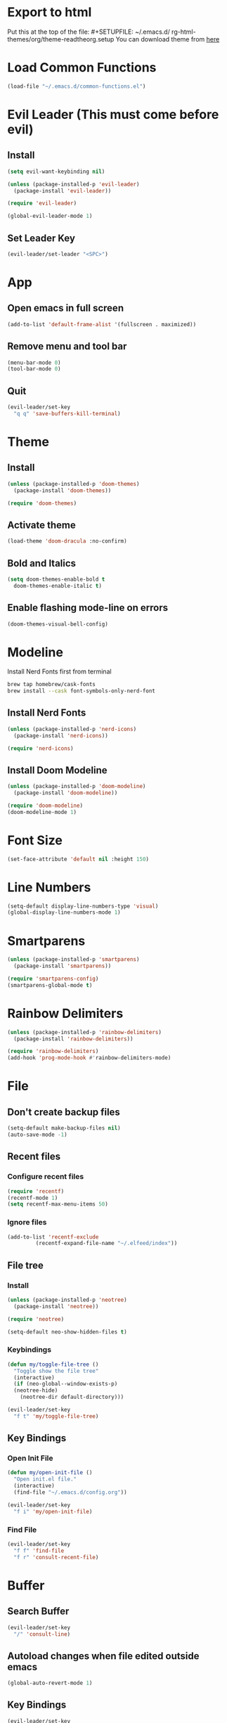 * Export to html
Put this at the top of the file: #+SETUPFILE: ~/.emacs.d/ rg-html-themes/org/theme-readtheorg.setup
You can download theme from [[https://github.com/fniessen/org-html-themes][here]]
* Load Common Functions
#+begin_src emacs-lisp
  (load-file "~/.emacs.d/common-functions.el")
#+end_src
* Evil Leader (This must come before evil)
** Install
#+begin_src emacs-lisp
  (setq evil-want-keybinding nil)

  (unless (package-installed-p 'evil-leader)
    (package-install 'evil-leader))

  (require 'evil-leader)

  (global-evil-leader-mode 1)
#+end_src
** Set Leader Key
#+begin_src emacs-lisp
  (evil-leader/set-leader "<SPC>")
#+end_src
* App
** Open emacs in full screen
#+begin_src emacs-lisp
  (add-to-list 'default-frame-alist '(fullscreen . maximized))
#+end_src
** Remove menu and tool bar
#+begin_src emacs-lisp
  (menu-bar-mode 0)
  (tool-bar-mode 0)
#+end_src
** Quit
#+begin_src emacs-lisp
  (evil-leader/set-key
    "q q" 'save-buffers-kill-terminal)
#+end_src
* Theme
** Install
#+begin_src emacs-lisp
  (unless (package-installed-p 'doom-themes)
    (package-install 'doom-themes))

  (require 'doom-themes)
#+end_src
** Activate theme
#+begin_src emacs-lisp
  (load-theme 'doom-dracula :no-confirm)
#+end_src
** Bold and Italics
#+begin_src emacs-lisp
  (setq doom-themes-enable-bold t
	doom-themes-enable-italic t)
#+end_src
** Enable flashing mode-line on errors
#+begin_src emacs-lisp
  (doom-themes-visual-bell-config)
#+end_src
* Modeline
Install Nerd Fonts first from terminal
#+begin_src bash
  brew tap homebrew/cask-fonts
  brew install --cask font-symbols-only-nerd-font
#+end_src
** Install Nerd Fonts
#+begin_src emacs-lisp
  (unless (package-installed-p 'nerd-icons)
    (package-install 'nerd-icons))

  (require 'nerd-icons)
#+end_src
** Install Doom Modeline
#+begin_src emacs-lisp
  (unless (package-installed-p 'doom-modeline)
    (package-install 'doom-modeline))

  (require 'doom-modeline)
  (doom-modeline-mode 1)
#+end_src
* Font Size
#+begin_src emacs-lisp
  (set-face-attribute 'default nil :height 150)
#+end_src
* Line Numbers
#+begin_src emacs-lisp
  (setq-default display-line-numbers-type 'visual)
  (global-display-line-numbers-mode 1)
#+end_src
* Smartparens
#+begin_src emacs-lisp
  (unless (package-installed-p 'smartparens)
    (package-install 'smartparens))

  (require 'smartparens-config)
  (smartparens-global-mode t)
#+end_src
* Rainbow Delimiters
#+begin_src emacs-lisp
  (unless (package-installed-p 'rainbow-delimiters)
    (package-install 'rainbow-delimiters))

  (require 'rainbow-delimiters)
  (add-hook 'prog-mode-hook #'rainbow-delimiters-mode)
#+end_src
* File
** Don't create backup files
#+begin_src emacs-lisp
  (setq-default make-backup-files nil)
  (auto-save-mode -1)
#+end_src
** Recent files
*** Configure recent files
#+begin_src emacs-lisp
  (require 'recentf)
  (recentf-mode 1)
  (setq recentf-max-menu-items 50)
#+end_src
*** Ignore files
#+begin_src emacs-lisp
  (add-to-list 'recentf-exclude
	       (recentf-expand-file-name "~/.elfeed/index"))
#+end_src
** File tree
*** Install
#+begin_src emacs-lisp
  (unless (package-installed-p 'neotree)
    (package-install 'neotree))

  (require 'neotree)

  (setq-default neo-show-hidden-files t)
#+end_src
*** Keybindings
#+begin_src emacs-lisp
  (defun my/toggle-file-tree ()
    "Toggle show the file tree"
    (interactive)
    (if (neo-global--window-exists-p)
	(neotree-hide)
      (neotree-dir default-directory)))

  (evil-leader/set-key
    "f t" 'my/toggle-file-tree)
#+end_src
** Key Bindings
*** Open Init File
#+begin_src emacs-lisp
  (defun my/open-init-file ()
    "Open init.el file."
    (interactive)
    (find-file "~/.emacs.d/config.org"))

  (evil-leader/set-key
    "f i" 'my/open-init-file)
#+end_src
*** Find File
#+begin_src emacs-lisp
  (evil-leader/set-key
    "f f" 'find-file
    "f r" 'consult-recent-file)
#+end_src
* Buffer
** Search Buffer
#+begin_src emacs-lisp
  (evil-leader/set-key
    "/" 'consult-line)
#+end_src
** Autoload changes when file edited outside emacs
#+begin_src emacs-lisp
  (global-auto-revert-mode 1)
#+end_src
** Key Bindings
#+begin_src emacs-lisp
  (evil-leader/set-key
    "b b" 'consult-buffer
    "b i" 'ibuffer
    "b n" 'next-buffer
    "<right>" 'next-buffer
    "b p" 'previous-buffer
    "<left>" 'previous-buffer
    "b k" 'kill-current-buffer)
#+end_src
* Window
** Install Ace Window
#+begin_src emacs-lisp
  (unless (package-installed-p 'ace-window)
    (package-install 'ace-window))

#+end_src
** Key Bindings
#+begin_src emacs-lisp
  (evil-leader/set-key
    "w 1" 'delete-other-windows
    "w k" 'delete-window
    "w h" (lambda () (interactive) (split-window-below) (other-window 1))
    "w v" (lambda () (interactive) (split-window-right) (other-window 1))
    "w s" 'ace-swap-window
    "w w" 'ace-window) ;; Switch between windows
#+end_src
* Workspaces
** Install Perspective
#+begin_src emacs-lisp
  (unless (package-installed-p 'perspective)
    (package-install 'perspective))

  (require 'perspective)

  (global-set-key (kbd "C-x C-b") 'persp-list-buffers)

  (customize-set-variable 'persp-mode-prefix-key (kbd "C-c M-p"))

  (persp-mode 1)
#+end_src

** Show buffers grouped by perspective
#+begin_src emacs-lisp
  (add-hook 'ibuffer-hook
	    (lambda ()
	      (persp-ibuffer-set-filter-groups)
	      (unless (eq ibuffer-sorting-mode 'alphabetic)
		(ibuffer-do-sort-by-alphabetic))))
#+end_src
** Key Bindings
#+begin_src emacs-lisp
  (defun my/switch-workspace-1 () "Switch to workspace 1" (interactive) (persp-switch-by-number 1))
  (defun my/switch-workspace-2 () "Switch to workspace 2" (interactive) (persp-switch-by-number 2))
  (defun my/switch-workspace-3 () "Switch to workspace 3" (interactive) (persp-switch-by-number 3))
  (defun my/switch-workspace-4 () "Switch to workspace 4" (interactive) (persp-switch-by-number 4))
  (defun my/switch-workspace-5 () "Switch to workspace 5" (interactive) (persp-switch-by-number 5))
  (defun my/switch-workspace-6 () "Switch to workspace 6" (interactive) (persp-switch-by-number 6))
  (defun my/switch-workspace-7 () "Switch to workspace 7" (interactive) (persp-switch-by-number 7))
  (defun my/switch-workspace-8 () "Switch to workspace 8" (interactive) (persp-switch-by-number 8))
  (defun my/switch-workspace-9 () "Switch to workspace 9" (interactive) (persp-switch-by-number 9))
  (defun my/switch-workspace-10 () "Switch to workspace 10" (interactive) (persp-switch-by-number 10))

  (evil-leader/set-key
    "p s" 'persp-switch
    "p S" 'persp-state-save
    "p l" 'persp-state-load
    "p n" 'persp-next
    "p p" 'persp-prev
    "p k" 'persp-kill
    "p 1" 'my/switch-workspace-1
    "p 2" 'my/switch-workspace-2
    "p 3" 'my/switch-workspace-3
    "p 4" 'my/switch-workspace-4
    "p 5" 'my/switch-workspace-5
    "p 6" 'my/switch-workspace-6
    "p 7" 'my/switch-workspace-7
    "p 8" 'my/switch-workspace-8
    "p 9" 'my/switch-workspace-9
    "p 0" 'my/switch-workspace-10)
#+end_src
* Minibuffer
** Keybinding
*** Paste
Paste in the minibuffer
#+begin_src emacs-lisp
  (define-key minibuffer-local-map (kbd "M-v") 'yank)
#+end_src
*** Exit minibuffer
#+begin_src emacs-lisp
  (global-set-key (kbd "<escape>") 'keyboard-escape-quit)
#+end_src
* Registers
** View register contents
#+begin_src emacs-lisp
  (evil-leader/set-key
    "r v" 'view-register)
#+end_src
** Text
#+begin_src emacs-lisp
  (evil-leader/set-key
    "r s t" 'copy-to-register
    "r a t" 'append-to-register
    "r p t" 'prepend-to-register
    "r i t" 'insert-register)
#+end_src
** Rectangles
#+begin_src emacs-lisp
  (evil-leader/set-key
    "r s r" 'copy-rectangle-to-register
    "r i r" 'insert-register)
#+end_src
** Files
#+begin_src emacs-lisp
  (defun my/register-save-file ()
    "Save file name to given register"
    (interactive)
    (if (buffer-file-name)
	(let ((register (read-char "Copy to register: ")))
	  (set-register register `(file . ,(buffer-file-name))))
      (error "Error: Not currently visiting a file")))

  (evil-leader/set-key
    "r s f" 'my/register-save-file
    "r j f" 'jump-to-register)
#+end_src
** Buffer
#+begin_src emacs-lisp
  (defun my/register-save-buffer ()
    "Save file name to given register"
    (interactive)
    (let ((register (read-char "Copy to register: ")))
      (set-register register `(buffer . ,(buffer-name)))))

  (evil-leader/set-key
    "r s b" 'my/register-save-buffer
    "r j b" 'jump-to-register)
#+end_src
** Buffer positions
#+begin_src emacs-lisp
  (evil-leader/set-key
    "r s p" 'point-to-register
    "r j p" 'jump-to-register)
#+end_src
** Window
#+begin_src emacs-lisp
  (evil-leader/set-key
    "r s w" 'window-configuration-to-register
    "r l w" 'jump-to-register) ;; (r)egister (l)oad (w)indow
#+end_src
* Spelling
#+begin_src emacs-lisp
  (setq ispell-program-name "/opt/homebrew/bin/aspell")

  (evil-leader/set-key
    "s c" 'ispell)
#+end_src
* Help
** Select Help Window When Opening
#+begin_src emacs-lisp
  (setq-default help-window-select t)
#+end_src
** Key Bindings
#+begin_src emacs-lisp
  (evil-leader/set-key
    "h f" 'describe-function
    "h k" 'describe-key
    "h v" 'describe-variable
    "h b" 'describe-bindings
    "h m" 'describe-mode)
#+end_src
* Software
** Key Bindings
#+begin_src emacs-lisp
  (defun my/upgrade ()
    "Upgrade packages and remove packages that are no longer needed"
    (interactive)
    (package-upgrade-all)
    (package-autoremove))

  (evil-leader/set-key
    "s u" 'my/upgrade)
#+end_src
* Org Mode
** Opening org files
*** Open any .org file in org mode
#+begin_src emacs-lisp
  (add-to-list 'auto-mode-alist '("\\.org\\'" . org-mode))
#+end_src
*** Open org files with accordians folded
#+begin_src emacs-lisp
  (setq org-startup-folded t)
#+end_src
** Bullets
#+begin_src emacs-lisp
  (unless (package-installed-p 'org-bullets)
    (package-install 'org-bullets))

  (require 'org-bullets)

  (add-hook 'org-mode-hook
	    (lambda () (org-bullets-mode 1)))
#+end_src
** Indent text in sections
#+begin_src emacs-lisp
  (setq org-startup-indented 1)
#+end_src
** Empty lines between headings
#+begin_src emacs-lisp
  (setq org-cycle-separator-lines -1)
#+end_src
** Source blocks
#+begin_src emacs-lisp
  (require 'org-tempo)
#+end_src
** Org agenda
*** Open org agenda
#+begin_src emacs-lisp
  (evil-leader/set-key
    "a a" 'org-agenda)
#+end_src
*** Add file to org agenda
#+begin_src emacs-lisp
  (evil-leader/set-key-for-mode 'org-mode
   "a f" 'org-agenda-file-to-front)
#+end_src
*** Add item to schedule
#+begin_src emacs-lisp
  (evil-leader/set-key
    "o s" 'org-schedule)
#+end_src
** Org capture
*** Templates
More info on capture templates [[https://orgmode.org/manual/Capture-templates.html][here]]
#+begin_src emacs-lisp
  (setq org-capture-templates
	'(("i" "Inbox" entry (file+headline "~/gtd/inbox.org" "Inbox")
	   "* TODO %?")))
#+end_src
*** Keybindings
#+begin_src emacs-lisp
  (evil-leader/set-key
    "o c" 'org-capture)
#+end_src
** Org reveal
#+begin_src emacs-lisp
  (unless (package-installed-p 'ox-reveal)
    (package-install 'ox-reveal))

  (require 'ox-reveal)
#+end_src
** Workflow states (TODO, etc)
*** States
#+begin_src emacs-lisp
  (setq org-todo-keywords
	'((sequence "PROJ" "TODO" "NEXT" "IN PROGRESS" "SCHEDULED" "DELEGATED" "WAITING" "|" "DONE")))
#+end_src
*** Colors
#+begin_src emacs-lisp
  (setq org-todo-keyword-faces
	'(("PROJ" . "#50AEEF")
	  ("NEXT" . "#50FA7B")
	  ("IN PROGRESS" . "#50FA7B")
	  ("DELEGATED" . "#50FA7B")
	  ("DONE" . "#6272a4")
	  ("WAITING" . "#FF5555")))
#+end_src
** Add timestamp when task done
#+begin_src emacs-lisp
  (setq org-log-done 'time)
#+end_src
** Archive
Archive the current org node
#+begin_src emacs-lisp
  (evil-leader/set-key
    "o a" 'org-archive-subtree-default)
#+end_src
** Key Bindings
**** Open link in browser
#+begin_src emacs-lisp
  (evil-leader/set-key
    "o l" 'org-open-at-point)
#+end_src
**** Timestamp
#+begin_src emacs-lisp
  (evil-leader/set-key
    "o t" 'org-time-stamp)
#+end_src
* GTD
** Move item to inbox
#+begin_src emacs-lisp
  (defun my/send-to-inbox ()
    "Send selected text to inbox"
    (interactive)
    (let ((selected-text (my/grab-selected-text)))
      (if selected-text
	  (progn
	    (write-region selected-text nil "~/gtd/inbox.org" 'append)
	    (delete-region (region-beginning) (region-end)))
	(error "Error: No text selected"))))

  (evil-leader/set-key
    "s t i" 'my/send-to-inbox)
#+end_src
** Move item to projects
#+begin_src emacs-lisp
  (defun my/send-to-projects ()
    "Send selected text to projects"
    (interactive)
    (let ((selected-text (my/grab-selected-text)))
      (if selected-text
	  (progn
	    (write-region selected-text nil "~/gtd/projects.org" 'append)
	    (delete-region (region-beginning) (region-end)))
	(error "Error: No text selected"))))

  (evil-leader/set-key
    "s t p" 'my/send-to-projects)
#+end_src
** Open inbox
#+begin_src emacs-lisp
  (evil-leader/set-key
    "o i" (lambda () (interactive) (find-file "~/gtd/inbox.org")))
#+end_src
** Open projects
#+begin_src emacs-lisp
  (evil-leader/set-key
    "o p" (lambda () (interactive) (find-file "~/gtd/projects.org")))
#+end_src
* Abbreviations
** Python
#+begin_src emacs-lisp
  (add-hook 'python-mode-hook 'abbrev-mode)

  (define-abbrev-table 'python-mode-abbrev-table
    '(("ifnem" "if __name__ == \"__main__\":")
      ("dinit" "def __init__(self):")))

  (setq save-abbrevs nil)
#+end_src
* Autocomplete
** Install Company
#+begin_src emacs-lisp
  (unless (package-installed-p 'company)
    (package-install 'company))

  (require 'company)

  (add-hook 'after-init-hook 'global-company-mode)
#+end_src
* RSS Reader
** Install Elfeed
#+begin_src emacs-lisp
  (unless (package-installed-p 'elfeed)
    (package-install 'elfeed))

  (require 'elfeed)
#+end_src
** Refresh Elfeed on open
#+begin_src emacs-lisp
  (advice-add 'elfeed :before #'elfeed-update)
#+end_src
** Feeds
#+begin_src emacs-lisp
  (setq elfeed-feeds
	'(("https://protesilaos.com/master.xml" emacs)
	  ("https://hnrss.org/frontpage" hn)
	  "https://sachachua.com/blog/feed/index.xml"
	  "https://takeonrules.com/index.atom"
	  "https://www.youtube.com/feeds/videos.xml?channel_id=UC3Vuq4Q1bKFtAiKYlwRv3oA"))

  (elfeed-update)
#+end_src
* Terminal
** Install
#+begin_src emacs-lisp
  (unless (package-installed-p 'multi-term)
    (package-install 'multi-term))

  (require 'multi-term)
#+end_src
** Key Bindings
#+begin_src emacs-lisp
  (defun my/create-small-shell ()
    "Create a shell buffer in a window below current buffer."
    (interactive)
    (split-window-below)
    (other-window 1)
    (multi-term))

  (evil-leader/set-key
    "t s" 'my/create-small-shell
    "t t" 'multi-term)
#+end_src
* IDE
#+begin_src emacs-lisp
  (defun my/ide ()
    "Create python ide window configuration"
    (interactive)
    (let ((working-directory (read-directory-name "Working Directory: ")))
      (delete-other-windows)
      (cd working-directory)
      (neotree-dir default-directory)
      (other-window 1)))

  (evil-leader/set-key
    "i d e" 'my/ide)
#+end_src
* Web
** Key Bindings
*** Search Google
Search google for selected text
#+begin_src emacs-lisp
  (defun my/google-search ()
    "Use google search on selected text"
    (interactive)
    (let ((selected-text (my/grab-selected-text)))
      (if selected-text
	(browse-url (format "https://google.com/search?q=%s" (url-hexify-string selected-text)))
	(error "Error: No text selected to search"))))

  (evil-leader/set-key
    "g s" 'my/google-search)
#+end_src
* Programming
** Org Babel Languages
#+begin_src emacs-lisp
  (setq org-confirm-babel-evaluate nil)
  (setq org-babel-python-command "python3")

  (org-babel-do-load-languages
   'org-babel-load-languages '((java . t)
			       (python . t)))
#+end_src
** Key Bindings
*** Toggle View Code Block
#+begin_src emacs-lisp
  (defun my/toggle-view-code-block()
    "Toggle narrowing on code block"
    (interactive)
    (if (buffer-narrowed-p)
	(widen)
    (narrow-to-defun)))

  (evil-leader/set-key
    "c v" 'my/toggle-view-code-block)
#+end_src
*** Evaluate expression
#+begin_src emacs-lisp
  (evil-leader/set-key
    "x" 'eval-last-sexp)
#+end_src
*** Python
#+begin_src emacs-lisp
  (defun my/run-file-as-python ()
    "Run the current file as a python script"
    (interactive)
    (let ((python-file-buffer-name (buffer-file-name))
	  (python-script-arguments (read-string "Arguments: ")))
      (shell-command (concat "python3 " python-file-buffer-name " " python-script-arguments) "*Python Output*")))

  (evil-leader/set-key-for-mode 'python-mode
    "r p" 'my/run-file-as-python)
#+end_src
*** Bash
#+begin_src emacs-lisp
  (defun my/run-file-as-bash ()
    "Run the current file as a bash script"
    (interactive)
    (let ((bash-file-buffer-name (buffer-file-name))
	  (bash-script-arguments (read-string "Arguments: ")))
      (shell-command (concat "export PATH=$PATH:~/bin && bash " bash-file-buffer-name " " bash-script-arguments) "*Bash Output*")))

  (evil-leader/set-key-for-mode 'sh-mode
    "r b" 'my/run-file-as-bash)
#+end_src
* Roleplaying
** Tools
#+begin_src emacs-lisp
  (load-file "~/.emacs.d/dnd.el")

  (evil-leader/set-key
    "d n" 'dnd/print-npc
    "d k" 'dnd/print-keywords
    "d r" 'dnd/print-roll
    "d o" 'dnd/print-oracle
    "d e" 'dnd/print-event
    "d c" 'dnd/print-combat)

  (evil-leader/set-key
    "d i n" 'dnd/insert-npc
    "d i u" 'dnd/insert-urban
    "d i k" 'dnd/insert-keywords
    "d i r" 'dnd/insert-roll
    "d i o" 'dnd/insert-oracle
    "d i e" 'dnd/insert-event
    "d i c" 'dnd/insert-combat)
#+end_src
* Fuzzy Matching
** Install
#+begin_src emacs-lisp
  (unless (package-installed-p 'orderless)
    (package-install 'orderless))

  (require 'orderless)

  (setq completion-styles '(orderless basic)
	completion-category-overrides '((file (styles basic partial-completion))))
#+end_src
* Consult (Completions with Previews)
** Install
#+begin_src emacs-lisp
  (unless (package-installed-p 'consult)
    (package-install 'consult))

  (require 'consult)
#+end_src
* Evil Mode
** Install
#+begin_src emacs-lisp
  (setq evil-want-keybinding nil)

  (unless (package-installed-p 'evil)
    (package-install 'evil))

  (setq evil-want-C-i-jump nil)

  (require 'evil)

  (evil-mode 1)
#+end_src
** Activate redo
#+begin_src emacs-lisp
  (evil-set-undo-system 'undo-redo)
#+end_src
** Evil collection
#+begin_src emacs-lisp
  (unless (package-installed-p 'evil-collection)
    (package-install 'evil-collection))

  (require 'evil-collection)
  (evil-collection-init '(neotree help))
#+end_src
** Key bindings
*** Scrolling up
#+begin_src emacs-lisp
  (define-key evil-normal-state-map (kbd "C-u") 'evil-scroll-up)
#+end_src
*** Save file
#+begin_src emacs-lisp
  (define-key evil-normal-state-map (kbd "ZS") (lambda () (interactive) (save-buffer)))
#+end_src
*** Org mode
**** Open org accordians
#+begin_src emacs-lisp
  (evil-define-key 'normal org-mode-map (kbd "<tab>") #'org-cycle)
#+end_src
*** Paste
#+begin_src emacs-lisp
  (define-key evil-normal-state-map (kbd "M-v") 'yank)
  (define-key evil-insert-state-map (kbd "M-v") 'yank)
#+end_src
*** Elfeed
#+begin_src emacs-lisp
  (evil-define-key 'normal elfeed-search-mode-map (kbd "u") #'elfeed-search-tag-all-unread)
  (evil-define-key 'normal elfeed-search-mode-map (kbd "r") #'elfeed-search-untag-all-unread)
  (evil-define-key 'normal elfeed-search-mode-map (kbd "q") #'elfeed-kill-buffer)
  (evil-define-key 'normal elfeed-search-mode-map (kbd "<RET>") #'elfeed-search-show-entry) 

  (evil-define-key 'normal elfeed-search-mode-map (kbd "s") #'elfeed-search-set-filter)
  (evil-define-key 'normal elfeed-search-mode-map (kbd "S") #'elfeed-search-clear-filter)

  (evil-define-key 'normal elfeed-show-mode-map (kbd "q") #'elfeed-kill-buffer)
  (evil-define-key 'normal elfeed-show-mode-map (kbd "<tab>") #'elfeed-show-next-link)
#+end_src
*** Xref
#+begin_src emacs-lisp
  (define-key evil-normal-state-map (kbd "gr") 'xref-find-references)
  (evil-define-key 'normal xref--xref-buffer-mode-map (kbd "<RET>") #'xref-goto-xref)
#+end_src
* Which Key (Key Binding Suggestions)
#+begin_src emacs-lisp
  (unless (package-installed-p 'which-key)
    (package-install 'which-key))

  (require 'which-key)
  (which-key-mode 1)
#+end_src
* Vertico (List Suggestions)
** Install
#+begin_src emacs-lisp
  (unless (package-installed-p 'vertico)
    (package-install 'vertico))

  (require 'vertico)
  (vertico-mode 1)
#+end_src
** Cycle results
#+begin_src emacs-lisp
  (setq vertico-cycle 1)
#+end_src
* Marginalia (Suggestion Hints)
#+begin_src emacs-lisp
  (unless (package-installed-p 'marginalia)
    (package-install 'marginalia))

  (require 'marginalia)
  (marginalia-mode 1)
#+end_src
